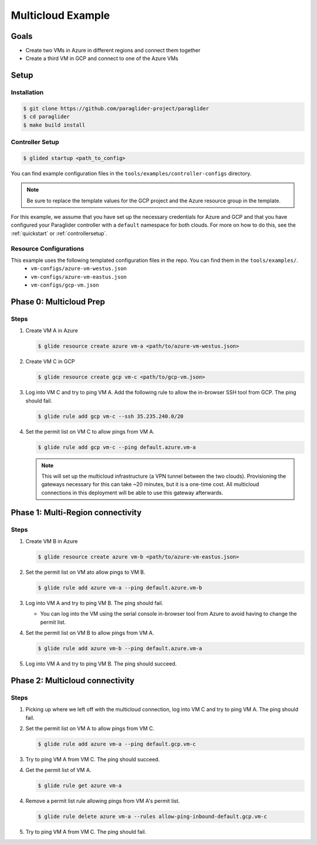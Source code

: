 .. _multicloudexample:

Multicloud Example
==================

Goals
------
* Create two VMs in Azure in different regions and connect them together
* Create a third VM in GCP and connect to one of the Azure VMs

.. mermaid ::

   graph LR

      subgraph Azure
      A("A<br>(westus)") <---> B("B<br>(eastus)")
      end

      subgraph GCP
      C[C]
      end

      A <---> C

Setup
------

Installation
^^^^^^^^^^^^^^

.. code-block:: console

    $ git clone https://github.com/paraglider-project/paraglider
    $ cd paraglider
    $ make build install

Controller Setup
^^^^^^^^^^^^^^^^^^

.. code-block:: console

    $ glided startup <path_to_config>

You can find example configuration files in the ``tools/examples/controller-configs`` directory.

.. note::

    Be sure to replace the template values for the GCP project and the Azure resource group in the template.

For this example, we assume that you have set up the necessary credentials for Azure and GCP and that you have configured your Paraglider controller with a ``default`` namespace for both clouds. For more on how to do this, see the :ref:`quickstart` or :ref:`controllersetup`.

Resource Configurations
^^^^^^^^^^^^^^^^^^^^^^^^

This example uses the following templated configuration files in the repo. You can find them in the ``tools/examples/``.
    * ``vm-configs/azure-vm-westus.json``
    * ``vm-configs/azure-vm-eastus.json``
    * ``vm-configs/gcp-vm.json``

Phase 0: Multicloud Prep
------------------------

Steps
^^^^^^

1. Create VM A in Azure

   .. code-block:: console

        $ glide resource create azure vm-a <path/to/azure-vm-westus.json>

2. Create VM C in GCP

   .. code-block:: console

        $ glide resource create gcp vm-c <path/to/gcp-vm.json>

3. Log into VM C and try to ping VM A. Add the following rule to allow the in-browser SSH tool from GCP. The ping should fail.

   .. code-block:: console

        $ glide rule add gcp vm-c --ssh 35.235.240.0/20

4. Set the permit list on VM C to allow pings from VM A.

   .. code-block:: console

        $ glide rule add gcp vm-c --ping default.azure.vm-a

   .. note::
    
        This will set up the multicloud infrastructure (a VPN tunnel between the two clouds). Provisioning the gateways necessary for this can take ~20 minutes, but it is a one-time cost. All multicloud connections in this deployment will be able to use this gateway afterwards.


Phase 1: Multi-Region connectivity
----------------------------------

Steps
^^^^^^

1. Create VM B in Azure

   .. code-block:: console

        $ glide resource create azure vm-b <path/to/azure-vm-eastus.json>

2. Set the permit list on VM ato allow pings to VM B.
    
   .. code-block:: console
    
        $ glide rule add azure vm-a --ping default.azure.vm-b

3. Log into VM A and try to ping VM B. The ping should fail.

   * You can log into the VM using the serial console in-browser tool from Azure to avoid having to change the permit list.

4. Set the permit list on VM B to allow pings from VM A.

   .. code-block:: console

        $ glide rule add azure vm-b --ping default.azure.vm-a

5. Log into VM A and try to ping VM B. The ping should succeed.

Phase 2: Multicloud connectivity
--------------------------------

Steps
^^^^^^

1. Picking up where we left off with the multicloud connection, log into VM C and try to ping VM A. The ping should fail.

2. Set the permit list on VM A to allow pings from VM C.

   .. code-block:: console

        $ glide rule add azure vm-a --ping default.gcp.vm-c

3. Try to ping VM A from VM C. The ping should succeed.

4. Get the permit list of VM A.
    
   .. code-block:: console
    
        $ glide rule get azure vm-a

4. Remove a permit list rule allowing pings from VM A's permit list.

   .. code-block:: console

        $ glide rule delete azure vm-a --rules allow-ping-inbound-default.gcp.vm-c

5. Try to ping VM A from VM C. The ping should fail.
